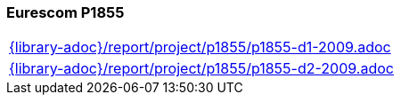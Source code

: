 //
// ============LICENSE_START=======================================================
// Copyright (C) 2018-2019 Sven van der Meer. All rights reserved.
// ================================================================================
// This file is licensed under the Creative Commons Attribution-ShareAlike 4.0 International Public License
// Full license text at https://creativecommons.org/licenses/by-sa/4.0/legalcode
// 
// SPDX-License-Identifier: CC-BY-SA-4.0
// ============LICENSE_END=========================================================
//
// @author Sven van der Meer (vdmeer.sven@mykolab.com)
//

=== Eurescom P1855

[cols="a", grid=rows, frame=none, %autowidth.stretch]
|===
|include::{library-adoc}/report/project/p1855/p1855-d1-2009.adoc[]
|include::{library-adoc}/report/project/p1855/p1855-d2-2009.adoc[]
|===


